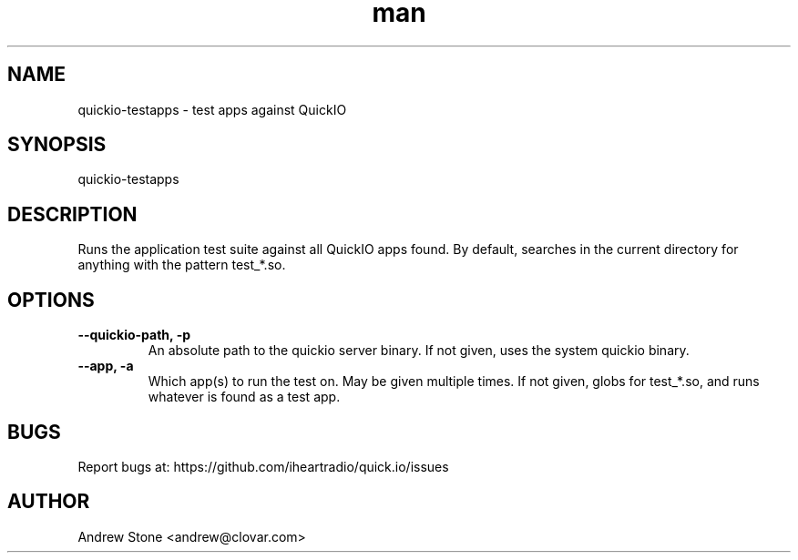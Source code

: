 .\" Manpage for Quick.IO
.TH man 1 "17 July 2013" "0.1" "quickio man page"

.SH NAME
quickio-testapps \- test apps against QuickIO

.SH SYNOPSIS
quickio-testapps

.SH DESCRIPTION
Runs the application test suite against all QuickIO apps found. By default, searches in the current directory for anything with the pattern test_*.so.

.SH OPTIONS

.TP
\fB\--quickio-path, \-p\fR
An absolute path to the quickio server binary. If not given, uses the system quickio binary.

.TP
\fB\--app, \-a\fR
Which app(s) to run the test on. May be given multiple times. If not given, globs for test_*.so, and runs whatever is found as a test app.

.SH BUGS
Report bugs at: https://github.com/iheartradio/quick.io/issues

.SH AUTHOR
Andrew Stone <andrew@clovar.com>
